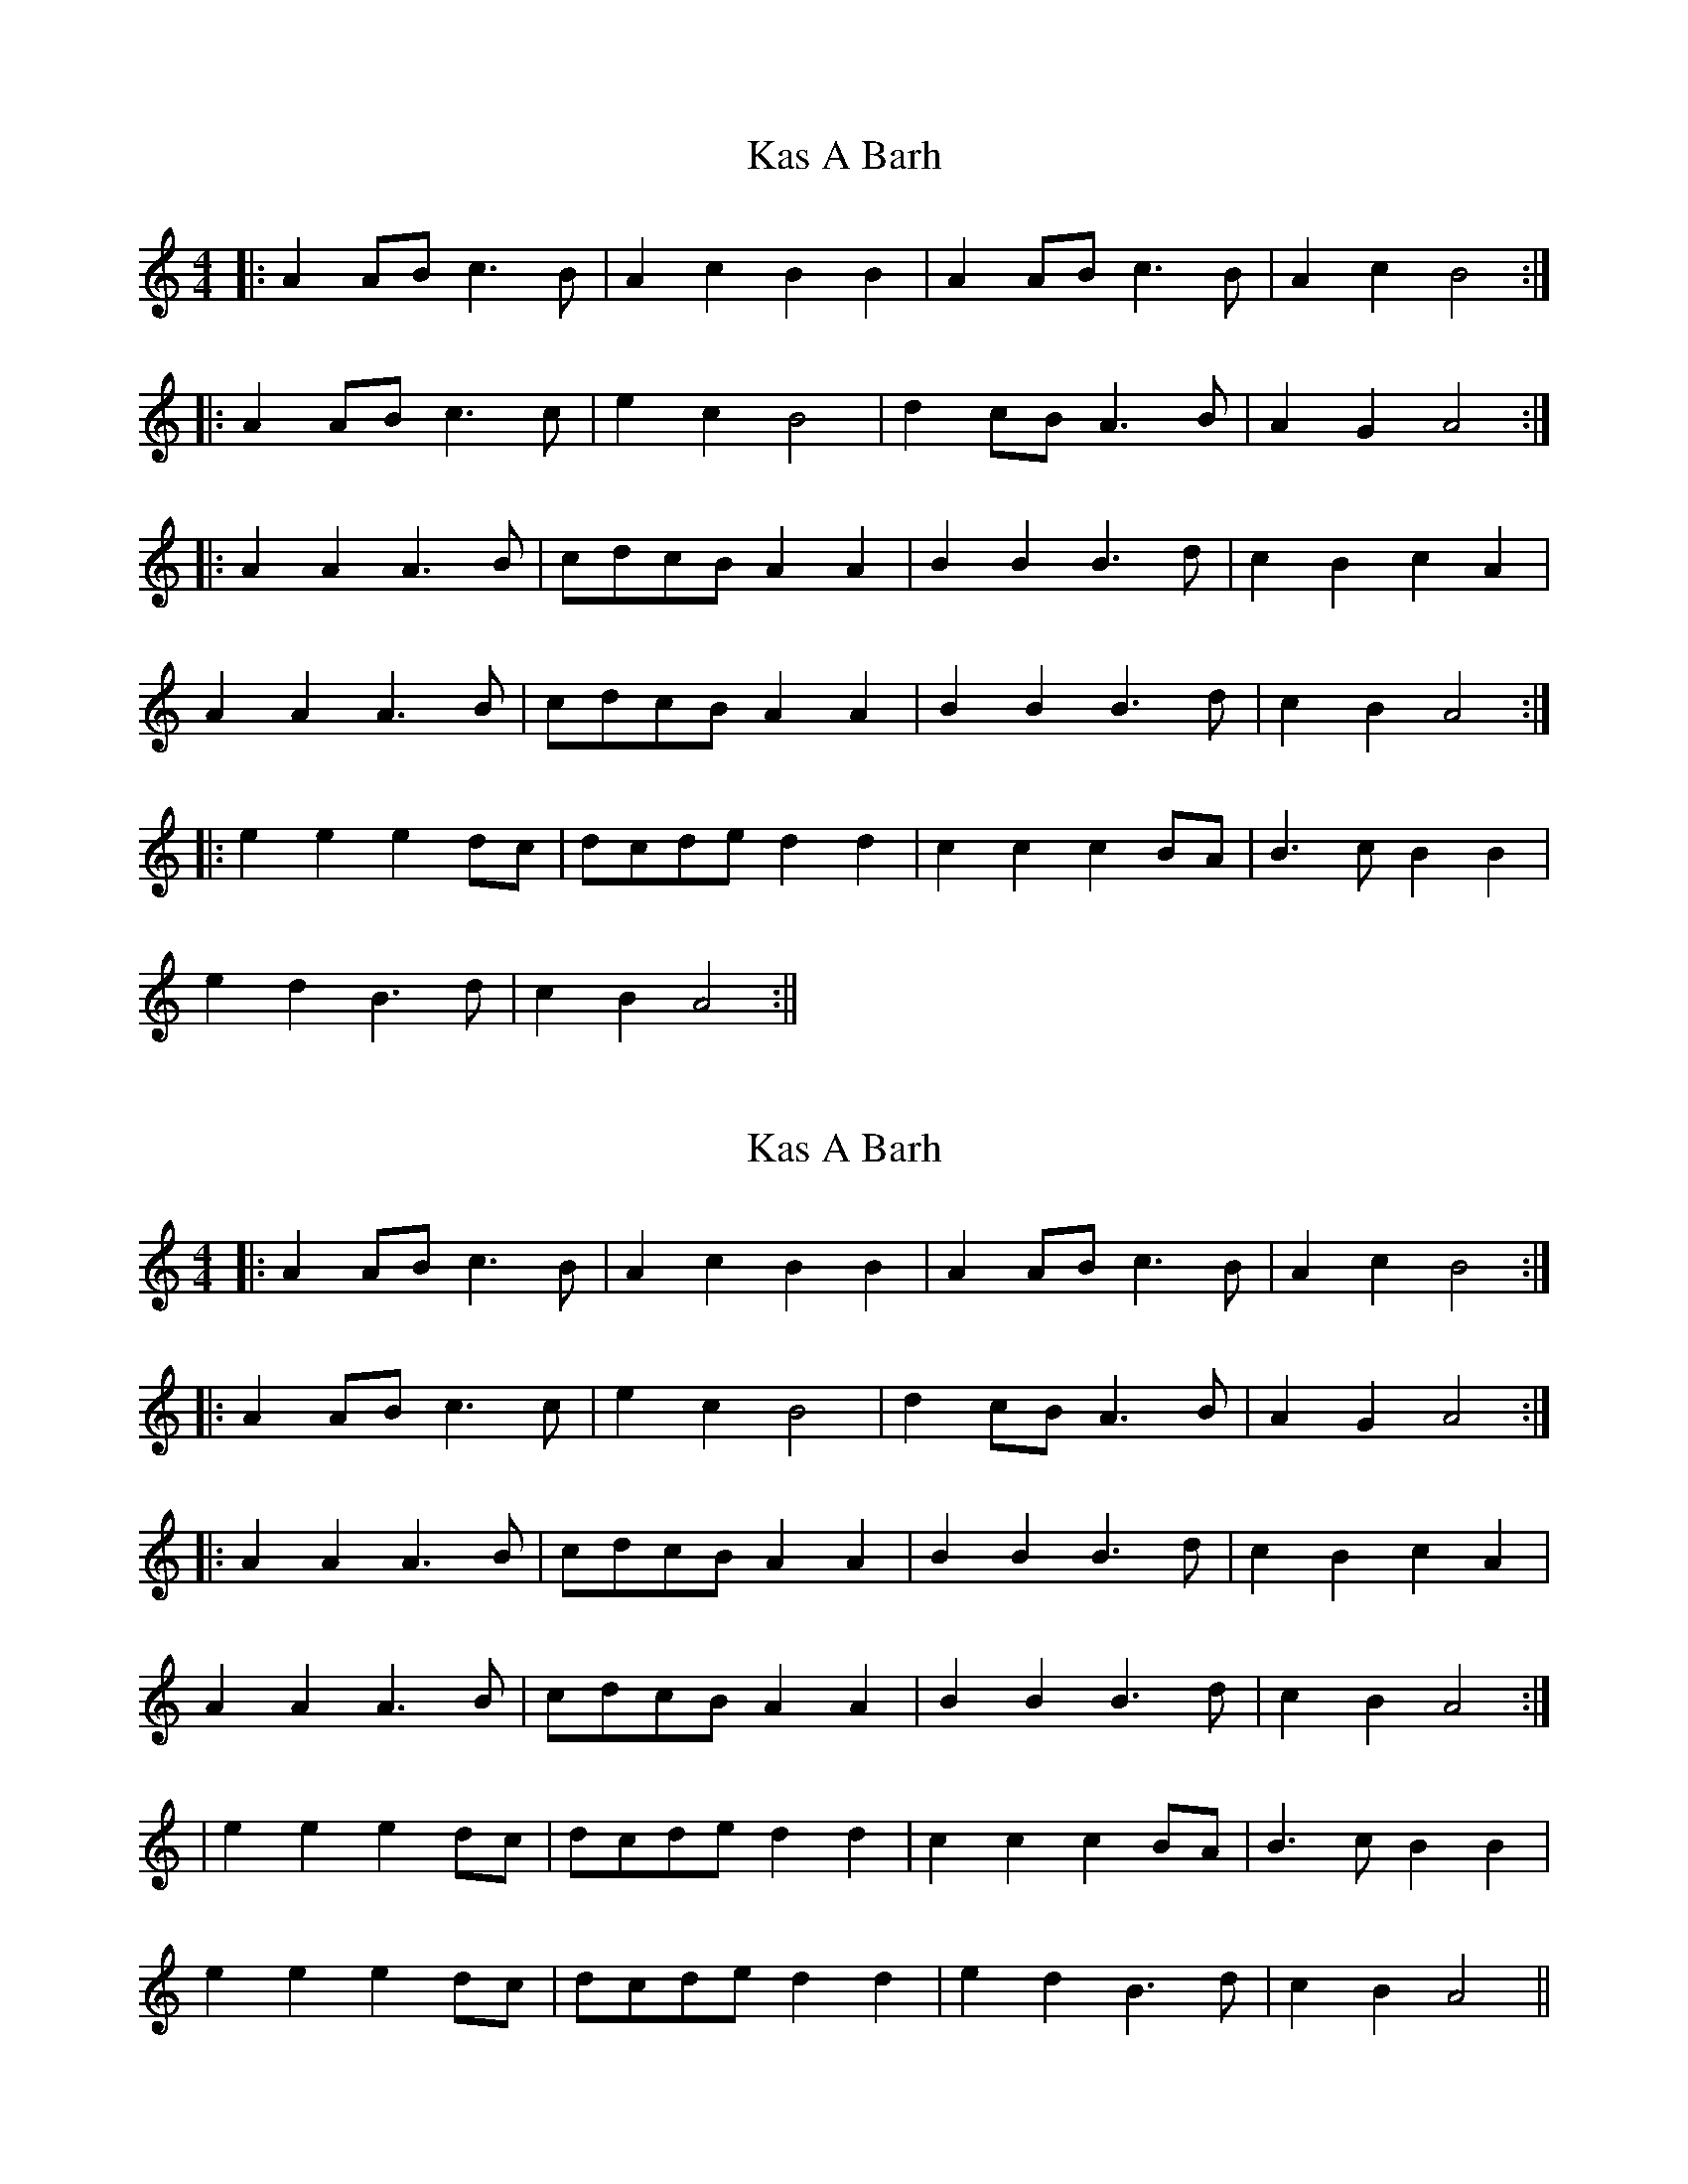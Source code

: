 X: 1
T: Kas A Barh
Z: fidicen
S: https://thesession.org/tunes/16065#setting30268
R: reel
M: 4/4
L: 1/8
K: Amin
|: A2AB c3B | A2c2 B2B2 | A2AB c3B | A2c2 B4 :|
|: A2AB c3c | e2c2 B4 | d2cB A3B | A2G2 A4 :|
|: A2A2 A3B | cdcB A2A2 | B2B2 B3d | c2B2 c2A2 |
A2A2 A3B | cdcB A2A2 | B2B2 B3d | c2B2 A4 :|
|: e2e2 e2dc | dcde d2d2 | c2c2 c2BA | B3c B2B2 |
e2d2 B3d | c2B2 A4 :||
X: 2
T: Kas A Barh
Z: fidicen
S: https://thesession.org/tunes/16065#setting30276
R: reel
M: 4/4
L: 1/8
K: Amin
|: A2AB c3B | A2c2 B2B2 | A2AB c3B | A2c2 B4 :|
|: A2AB c3c | e2c2 B4 | d2cB A3B | A2G2 A4 :|
|: A2A2 A3B | cdcB A2A2 | B2B2 B3d | c2B2 c2A2 |
A2A2 A3B | cdcB A2A2 | B2B2 B3d | c2B2 A4 :|
| e2e2 e2dc | dcde d2d2 | c2c2 c2BA | B3c B2B2 |
e2e2 e2dc | dcde d2d2 | e2d2 B3d | c2B2 A4 ||
